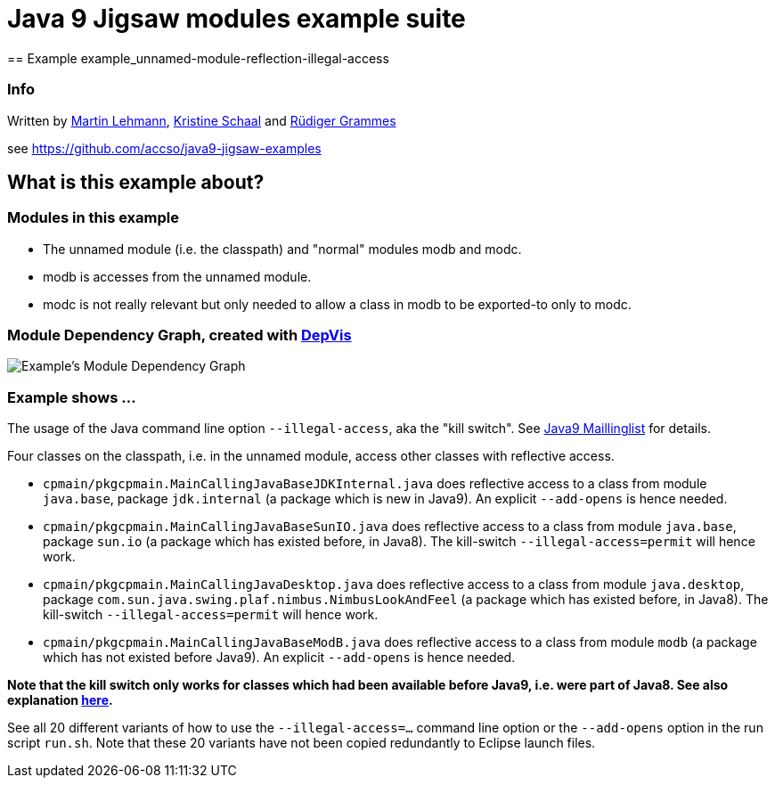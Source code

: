 = Java 9 Jigsaw modules example suite
== Example example_unnamed-module-reflection-illegal-access

=== Info

Written by https://github.com/mrtnlhmnn[Martin Lehmann], https://github.com/kristines[Kristine Schaal] and https://github.com/rgrammes[Rüdiger Grammes]

see https://github.com/accso/java9-jigsaw-examples

== What is this example about?

=== Modules in this example

* The unnamed module (i.e. the classpath) and "normal" modules modb and modc.
* modb is accesses from the unnamed module.
* modc is not really relevant but only needed to allow a class in modb to be exported-to only to modc.

=== Module Dependency Graph, created with https://github.com/accso/java9-jigsaw-depvis[DepVis]

image::moduledependencies.png[Example's Module Dependency Graph]

=== Example shows ...

The usage of the Java command line option `--illegal-access`, aka the "kill switch".
See http://mail.openjdk.java.net/pipermail/jigsaw-dev/2017-May/012673.html[Java9 Maillinglist] for details.

Four classes on the classpath, i.e. in the unnamed module, access other classes with reflective access.

* `cpmain/pkgcpmain.MainCallingJavaBaseJDKInternal.java` does reflective access to a class from module `java.base`, package `jdk.internal` (a package which is new in Java9).
An explicit `--add-opens` is hence needed.
* `cpmain/pkgcpmain.MainCallingJavaBaseSunIO.java`       does reflective access to a class from module `java.base`, package `sun.io` (a package which has existed before, in Java8).
The kill-switch `--illegal-access=permit` will hence work.
* `cpmain/pkgcpmain.MainCallingJavaDesktop.java`         does reflective access to a class from module `java.desktop`, package `com.sun.java.swing.plaf.nimbus.NimbusLookAndFeel` (a package which has existed before, in Java8).
The kill-switch `--illegal-access=permit` will hence work.
* `cpmain/pkgcpmain.MainCallingJavaBaseModB.java`        does reflective access to a class from module `modb` (a package which has not existed before Java9).
An explicit `--add-opens` is hence needed.

*Note that the kill switch **only works for classes which had been available before Java9**, i.e. were part of Java8. See also explanation https://docs.oracle.com/javase/9/tools/java.htm#JSWOR624[here].*

See all 20 different variants of how to use the `--illegal-access=...` command line option or the `--add-opens` option in the run script `run.sh`.
Note that these 20 variants have not been copied redundantly to Eclipse launch files.
